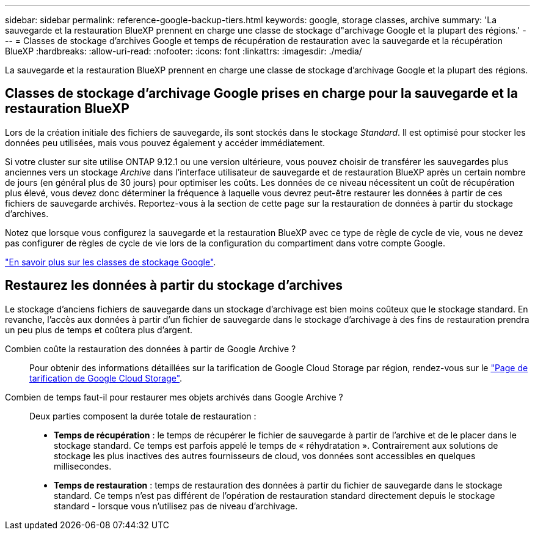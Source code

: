 ---
sidebar: sidebar 
permalink: reference-google-backup-tiers.html 
keywords: google, storage classes, archive 
summary: 'La sauvegarde et la restauration BlueXP prennent en charge une classe de stockage d"archivage Google et la plupart des régions.' 
---
= Classes de stockage d'archives Google et temps de récupération de restauration avec la sauvegarde et la récupération BlueXP
:hardbreaks:
:allow-uri-read: 
:nofooter: 
:icons: font
:linkattrs: 
:imagesdir: ./media/


[role="lead"]
La sauvegarde et la restauration BlueXP prennent en charge une classe de stockage d'archivage Google et la plupart des régions.



== Classes de stockage d'archivage Google prises en charge pour la sauvegarde et la restauration BlueXP

Lors de la création initiale des fichiers de sauvegarde, ils sont stockés dans le stockage _Standard_. Il est optimisé pour stocker les données peu utilisées, mais vous pouvez également y accéder immédiatement.

Si votre cluster sur site utilise ONTAP 9.12.1 ou une version ultérieure, vous pouvez choisir de transférer les sauvegardes plus anciennes vers un stockage _Archive_ dans l'interface utilisateur de sauvegarde et de restauration BlueXP après un certain nombre de jours (en général plus de 30 jours) pour optimiser les coûts. Les données de ce niveau nécessitent un coût de récupération plus élevé, vous devez donc déterminer la fréquence à laquelle vous devrez peut-être restaurer les données à partir de ces fichiers de sauvegarde archivés. Reportez-vous à la section de cette page sur la restauration de données à partir du stockage d'archives.

Notez que lorsque vous configurez la sauvegarde et la restauration BlueXP avec ce type de règle de cycle de vie, vous ne devez pas configurer de règles de cycle de vie lors de la configuration du compartiment dans votre compte Google.

https://cloud.google.com/storage/docs/storage-classes["En savoir plus sur les classes de stockage Google"^].



== Restaurez les données à partir du stockage d'archives

Le stockage d'anciens fichiers de sauvegarde dans un stockage d'archivage est bien moins coûteux que le stockage standard. En revanche, l'accès aux données à partir d'un fichier de sauvegarde dans le stockage d'archivage à des fins de restauration prendra un peu plus de temps et coûtera plus d'argent.

Combien coûte la restauration des données à partir de Google Archive ?:: Pour obtenir des informations détaillées sur la tarification de Google Cloud Storage par région, rendez-vous sur le https://cloud.google.com/storage/pricing["Page de tarification de Google Cloud Storage"^].
Combien de temps faut-il pour restaurer mes objets archivés dans Google Archive ?:: Deux parties composent la durée totale de restauration :
+
--
* *Temps de récupération* : le temps de récupérer le fichier de sauvegarde à partir de l'archive et de le placer dans le stockage standard. Ce temps est parfois appelé le temps de « réhydratation ». Contrairement aux solutions de stockage les plus inactives des autres fournisseurs de cloud, vos données sont accessibles en quelques millisecondes.
* *Temps de restauration* : temps de restauration des données à partir du fichier de sauvegarde dans le stockage standard. Ce temps n'est pas différent de l'opération de restauration standard directement depuis le stockage standard - lorsque vous n'utilisez pas de niveau d'archivage.


--

